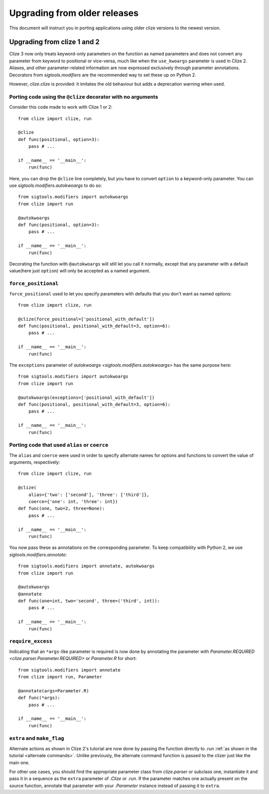 Upgrading from older releases
=============================

This document will instruct you in porting applications using older clize versions to the newest version.

.. _porting-2:

Upgrading from clize 1 and 2
----------------------------

Clize 3 now only treats keyword-only parameters on the function as named
parameters and does not convert any parameter from keyword to positional or
vice-versa, much like when the ``use_kwoargs`` parameter is used in Clize 2.
Aliases, and other parameter-related information are now expressed exclusively
through parameter annotations. Decorators from `sigtools.modifiers` are the
recommended way to set these up on Python 2.

However, `clize.clize` is provided: it imitates the old behaviour but adds a
deprecation warning when used.


.. _porting clize decorator:

Porting code using the ``@clize`` decorator with no arguments
_____________________________________________________________

Consider this code made to work with Clize 1 or 2::

    from clize import clize, run

    @clize
    def func(positional, option=3):
        pass # ...

    if __name__ == '__main__':
        run(func)

Here, you can drop the ``@clize`` line completely, but you have to convert
``option`` to a keyword-only parameter. You can use
`sigtools.modifiers.autokwoargs` to do so::

    from sigtools.modifiers import autokwoargs
    from clize import run

    @autokwoargs
    def func(positional, option=3):
        pass # ...

    if __name__ == '__main__':
        run(func)

Decorating the function with ``@autokwoargs`` will still let you call it
normally, except that any parameter with a default value(here just ``option``)
will only be accepted as a named argument.


.. _porting force_positional:

``force_positional``
____________________

``force_positional`` used to let you specify parameters with defaults that you
don't want as named options::

    from clize import clize, run

    @clize(force_positional=['positional_with_default'])
    def func(positional, positional_with_default=3, option=6):
        pass # ...

    if __name__ == '__main__':
        run(func)

The ``exceptions`` parameter of `autokwoargs <sigtools.modifiers.autokwoargs>`
has the same purpose here::

    from sigtools.modifiers import autokwoargs
    from clize import run

    @autokwoargs(exceptions=['positional_with_default'])
    def func(positional, positional_with_default=3, option=6):
        pass # ...

    if __name__ == '__main__':
        run(func)


.. _porting alias:
.. _porting coerce:

Porting code that used ``alias`` or ``coerce``
______________________________________________

The ``alias`` and ``coerce`` were used in order to specify alternate names for
options and functions to convert the value of arguments, respectively::

    from clize import clize, run

    @clize(
        alias={'two': ['second'], 'three': ['third']},
        coerce={'one': int, 'three': int})
    def func(one, two=2, three=None):
        pass # ...

    if __name__ == '__main__':
        run(func)

You now pass these as annotations on the corresponding parameter. To keep
compatibility with Python 2, we use `sigtools.modifiers.annotate`::

    from sigtools.modifiers import annotate, autokwoargs
    from clize import run

    @autokwoargs
    @annotate
    def func(one=int, two='second', three=('third', int)):
        pass # ...

    if __name__ == '__main__':
        run(func)


.. _porting require_excess:

``require_excess``
__________________

Indicating that an ``*args``-like parameter is required is now done by
annotating the parameter with `Parameter.REQUIRED
<clize.parser.Parameter.REQUIRED>` or `Parameter.R` for short::

    from sigtools.modifiers import annotate
    from clize import run, Parameter

    @annotate(args=Parameter.R)
    def func(*args):
        pass # ...

    if __name__ == '__main__':
        run(func)


.. _porting make_flag:

``extra`` and ``make_flag``
___________________________

Alternate actions as shown in Clize 2's tutorial are now done by passing the
function directly to `.run` :ref:`as shown in the tutorial <alternate
commands>`.  Unlike previously, the alternate command function is passed to the
clizer just like the main one.

For other use cases, you should find the appropriate parameter class from
`clize.parser` or subclass one, instantiate it and pass it in a sequence as the
``extra`` parameter of `.Clize` or `.run`. If the parameter matches one
actually present on the source function, annotate that parameter with your
`.Parameter` instance instead of passing it to ``extra``.
